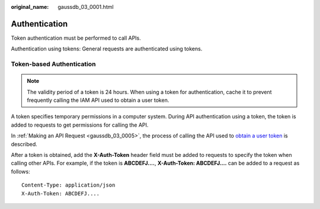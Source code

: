 :original_name: gaussdb_03_0001.html

.. _gaussdb_03_0001:

Authentication
==============

Token authentication must be performed to call APIs.

Authentication using tokens: General requests are authenticated using tokens.

Token-based Authentication
--------------------------

.. note::

   The validity period of a token is 24 hours. When using a token for authentication, cache it to prevent frequently calling the IAM API used to obtain a user token.

A token specifies temporary permissions in a computer system. During API authentication using a token, the token is added to requests to get permissions for calling the API.

In :ref:`Making an API Request <gaussdb_03_0005>`, the process of calling the API used to `obtain a user token <https://docs.otc.t-systems.com/en-us/api/iam/en-us_topic_0057845583.html>`__ is described.

After a token is obtained, add the **X-Auth-Token** header field must be added to requests to specify the token when calling other APIs. For example, if the token is **ABCDEFJ....**, **X-Auth-Token: ABCDEFJ....** can be added to a request as follows:

::

   Content-Type: application/json
   X-Auth-Token: ABCDEFJ....
